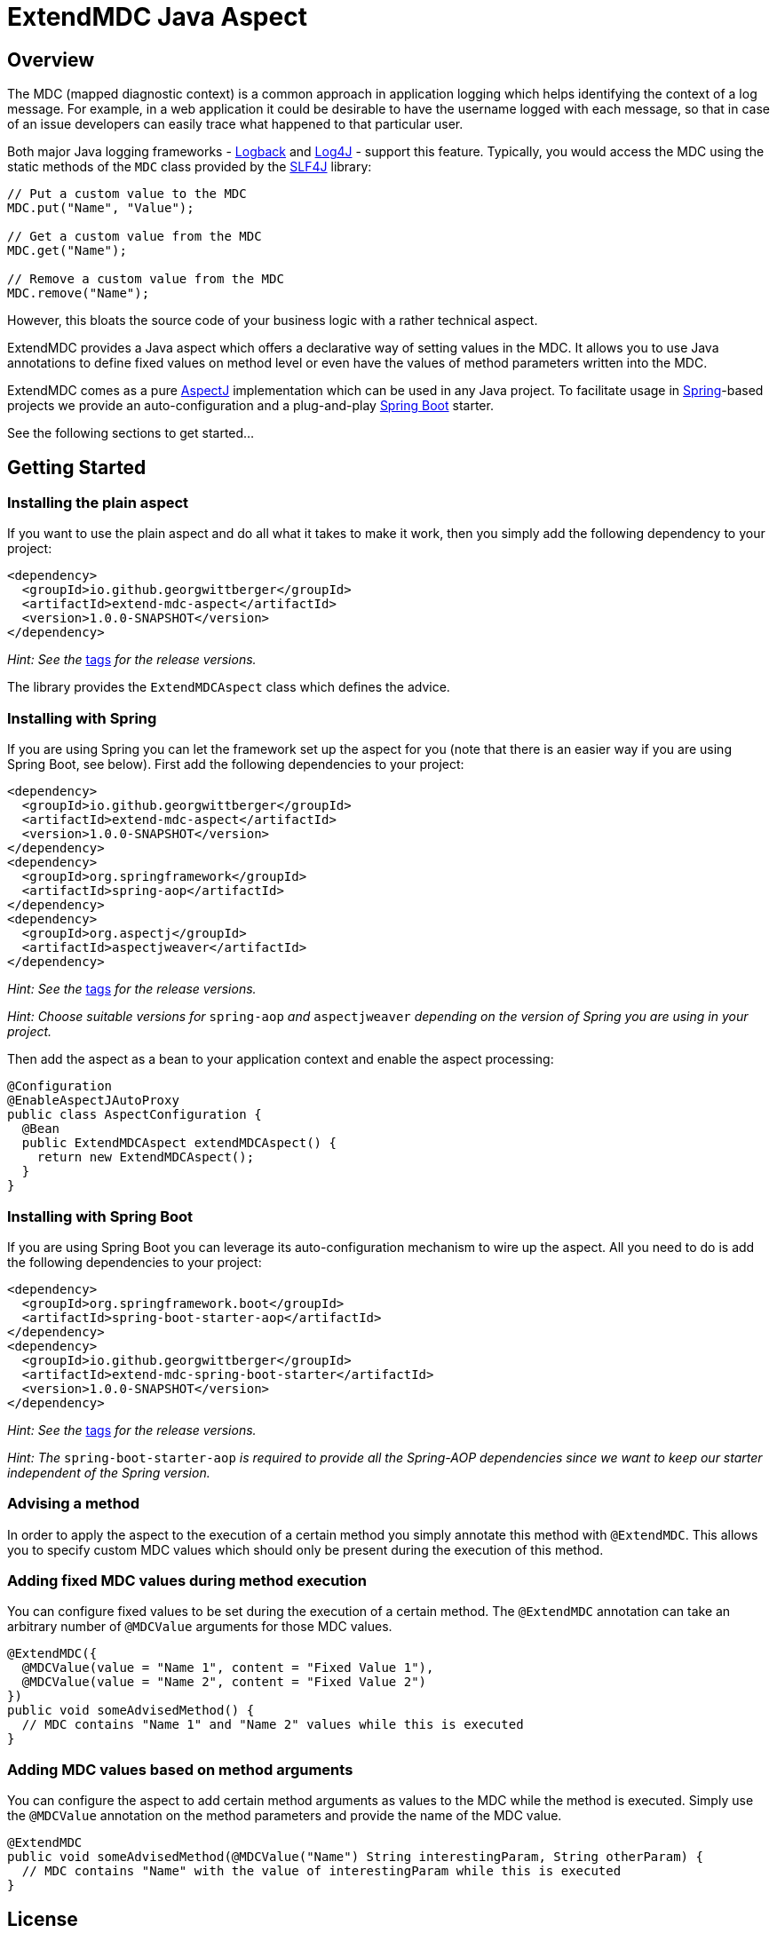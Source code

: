 = ExtendMDC Java Aspect

== Overview

The MDC (mapped diagnostic context) is a common approach in application logging which helps identifying the context of a log message. For example, in a web application it could be desirable to have the username logged with each message, so that in case of an issue developers can easily trace what happened to that particular user.

Both major Java logging frameworks - http://logback.qos.ch/[Logback] and http://logging.apache.org/log4j/2.x/[Log4J] - support this feature. Typically, you would access the MDC using the static methods of the `MDC` class provided by the http://www.slf4j.org/[SLF4J] library:

[source,java]
----
// Put a custom value to the MDC
MDC.put("Name", "Value");

// Get a custom value from the MDC
MDC.get("Name");

// Remove a custom value from the MDC
MDC.remove("Name");
----

However, this bloats the source code of your business logic with a rather technical aspect.

ExtendMDC provides a Java aspect which offers a declarative way of setting values in the MDC. It allows you to use Java annotations to define fixed values on method level or even have the values of method parameters written into the MDC.

ExtendMDC comes as a pure https://eclipse.org/aspectj/[AspectJ] implementation which can be used in any Java project. To facilitate usage in http://projects.spring.io/spring-framework/[Spring]-based projects we provide an auto-configuration and a plug-and-play http://projects.spring.io/spring-boot/[Spring Boot] starter.

See the following sections to get started...

== Getting Started

=== Installing the plain aspect

If you want to use the plain aspect and do all what it takes to make it work, then you simply add the following dependency to your project:

[source,xml]
----
<dependency>
  <groupId>io.github.georgwittberger</groupId>
  <artifactId>extend-mdc-aspect</artifactId>
  <version>1.0.0-SNAPSHOT</version>
</dependency>
----

_Hint: See the_ https://github.com/georgwittberger/extend-mdc/tags[tags] _for the release versions._

The library provides the `ExtendMDCAspect` class which defines the advice.

=== Installing with Spring

If you are using Spring you can let the framework set up the aspect for you (note that there is an easier way if you are using Spring Boot, see below). First add the following dependencies to your project:

[source,xml]
----
<dependency>
  <groupId>io.github.georgwittberger</groupId>
  <artifactId>extend-mdc-aspect</artifactId>
  <version>1.0.0-SNAPSHOT</version>
</dependency>
<dependency>
  <groupId>org.springframework</groupId>
  <artifactId>spring-aop</artifactId>
</dependency>
<dependency>
  <groupId>org.aspectj</groupId>
  <artifactId>aspectjweaver</artifactId>
</dependency>
----

_Hint: See the_ https://github.com/georgwittberger/extend-mdc/tags[tags] _for the release versions._

_Hint: Choose suitable versions for_ `spring-aop` _and_ `aspectjweaver` _depending on the version of Spring you are using in your project._

Then add the aspect as a bean to your application context and enable the aspect processing:

[source,java]
----
@Configuration
@EnableAspectJAutoProxy
public class AspectConfiguration {
  @Bean
  public ExtendMDCAspect extendMDCAspect() {
    return new ExtendMDCAspect();
  }
}
----

=== Installing with Spring Boot

If you are using Spring Boot you can leverage its auto-configuration mechanism to wire up the aspect. All you need to do is add the following dependencies to your project:

[source,xml]
----
<dependency>
  <groupId>org.springframework.boot</groupId>
  <artifactId>spring-boot-starter-aop</artifactId>
</dependency>
<dependency>
  <groupId>io.github.georgwittberger</groupId>
  <artifactId>extend-mdc-spring-boot-starter</artifactId>
  <version>1.0.0-SNAPSHOT</version>
</dependency>
----

_Hint: See the_ https://github.com/georgwittberger/extend-mdc/tags[tags] _for the release versions._

_Hint: The_ `spring-boot-starter-aop` _is required to provide all the Spring-AOP dependencies since we want to keep our starter independent of the Spring version._

=== Advising a method

In order to apply the aspect to the execution of a certain method you simply annotate this method with `@ExtendMDC`. This allows you to specify custom MDC values which should only be present during the execution of this method.

=== Adding fixed MDC values during method execution

You can configure fixed values to be set during the execution of a certain method. The `@ExtendMDC` annotation can take an arbitrary number of `@MDCValue` arguments for those MDC values.

[source,java]
----
@ExtendMDC({
  @MDCValue(value = "Name 1", content = "Fixed Value 1"),
  @MDCValue(value = "Name 2", content = "Fixed Value 2")
})
public void someAdvisedMethod() {
  // MDC contains "Name 1" and "Name 2" values while this is executed
}
----

=== Adding MDC values based on method arguments

You can configure the aspect to add certain method arguments as values to the MDC while the method is executed. Simply use the `@MDCValue` annotation on the method parameters and provide the name of the MDC value.

[source,java]
----
@ExtendMDC
public void someAdvisedMethod(@MDCValue("Name") String interestingParam, String otherParam) {
  // MDC contains "Name" with the value of interestingParam while this is executed
}
----

== License

MIT
